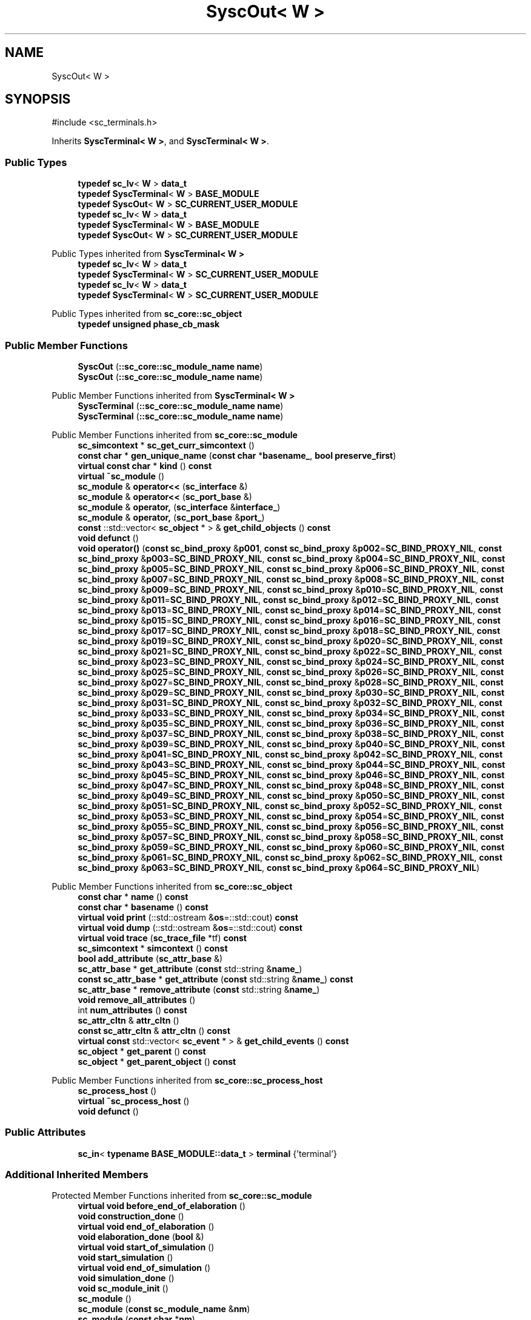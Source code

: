 .TH "SyscOut< W >" 3 "VHDL simulator" \" -*- nroff -*-
.ad l
.nh
.SH NAME
SyscOut< W >
.SH SYNOPSIS
.br
.PP
.PP
\fR#include <sc_terminals\&.h>\fP
.PP
Inherits \fBSyscTerminal< W >\fP, and \fBSyscTerminal< W >\fP\&.
.SS "Public Types"

.in +1c
.ti -1c
.RI "\fBtypedef\fP \fBsc_lv\fP< \fBW\fP > \fBdata_t\fP"
.br
.ti -1c
.RI "\fBtypedef\fP \fBSyscTerminal\fP< \fBW\fP > \fBBASE_MODULE\fP"
.br
.ti -1c
.RI "\fBtypedef\fP \fBSyscOut\fP< \fBW\fP > \fBSC_CURRENT_USER_MODULE\fP"
.br
.ti -1c
.RI "\fBtypedef\fP \fBsc_lv\fP< \fBW\fP > \fBdata_t\fP"
.br
.ti -1c
.RI "\fBtypedef\fP \fBSyscTerminal\fP< \fBW\fP > \fBBASE_MODULE\fP"
.br
.ti -1c
.RI "\fBtypedef\fP \fBSyscOut\fP< \fBW\fP > \fBSC_CURRENT_USER_MODULE\fP"
.br
.in -1c

Public Types inherited from \fBSyscTerminal< W >\fP
.in +1c
.ti -1c
.RI "\fBtypedef\fP \fBsc_lv\fP< \fBW\fP > \fBdata_t\fP"
.br
.ti -1c
.RI "\fBtypedef\fP \fBSyscTerminal\fP< \fBW\fP > \fBSC_CURRENT_USER_MODULE\fP"
.br
.ti -1c
.RI "\fBtypedef\fP \fBsc_lv\fP< \fBW\fP > \fBdata_t\fP"
.br
.ti -1c
.RI "\fBtypedef\fP \fBSyscTerminal\fP< \fBW\fP > \fBSC_CURRENT_USER_MODULE\fP"
.br
.in -1c

Public Types inherited from \fBsc_core::sc_object\fP
.in +1c
.ti -1c
.RI "\fBtypedef\fP \fBunsigned\fP \fBphase_cb_mask\fP"
.br
.in -1c
.SS "Public Member Functions"

.in +1c
.ti -1c
.RI "\fBSyscOut\fP (\fB::sc_core::sc_module_name\fP \fBname\fP)"
.br
.ti -1c
.RI "\fBSyscOut\fP (\fB::sc_core::sc_module_name\fP \fBname\fP)"
.br
.in -1c

Public Member Functions inherited from \fBSyscTerminal< W >\fP
.in +1c
.ti -1c
.RI "\fBSyscTerminal\fP (\fB::sc_core::sc_module_name\fP \fBname\fP)"
.br
.ti -1c
.RI "\fBSyscTerminal\fP (\fB::sc_core::sc_module_name\fP \fBname\fP)"
.br
.in -1c

Public Member Functions inherited from \fBsc_core::sc_module\fP
.in +1c
.ti -1c
.RI "\fBsc_simcontext\fP * \fBsc_get_curr_simcontext\fP ()"
.br
.ti -1c
.RI "\fBconst\fP \fBchar\fP * \fBgen_unique_name\fP (\fBconst\fP \fBchar\fP *\fBbasename_\fP, \fBbool\fP \fBpreserve_first\fP)"
.br
.ti -1c
.RI "\fBvirtual\fP \fBconst\fP \fBchar\fP * \fBkind\fP () \fBconst\fP"
.br
.ti -1c
.RI "\fBvirtual\fP \fB~sc_module\fP ()"
.br
.ti -1c
.RI "\fBsc_module\fP & \fBoperator<<\fP (\fBsc_interface\fP &)"
.br
.ti -1c
.RI "\fBsc_module\fP & \fBoperator<<\fP (\fBsc_port_base\fP &)"
.br
.ti -1c
.RI "\fBsc_module\fP & \fBoperator,\fP (\fBsc_interface\fP &\fBinterface_\fP)"
.br
.ti -1c
.RI "\fBsc_module\fP & \fBoperator,\fP (\fBsc_port_base\fP &\fBport_\fP)"
.br
.ti -1c
.RI "\fBconst\fP ::std::vector< \fBsc_object\fP * > & \fBget_child_objects\fP () \fBconst\fP"
.br
.ti -1c
.RI "\fBvoid\fP \fBdefunct\fP ()"
.br
.ti -1c
.RI "\fBvoid\fP \fBoperator()\fP (\fBconst\fP \fBsc_bind_proxy\fP &\fBp001\fP, \fBconst\fP \fBsc_bind_proxy\fP &\fBp002\fP=\fBSC_BIND_PROXY_NIL\fP, \fBconst\fP \fBsc_bind_proxy\fP &\fBp003\fP=\fBSC_BIND_PROXY_NIL\fP, \fBconst\fP \fBsc_bind_proxy\fP &\fBp004\fP=\fBSC_BIND_PROXY_NIL\fP, \fBconst\fP \fBsc_bind_proxy\fP &\fBp005\fP=\fBSC_BIND_PROXY_NIL\fP, \fBconst\fP \fBsc_bind_proxy\fP &\fBp006\fP=\fBSC_BIND_PROXY_NIL\fP, \fBconst\fP \fBsc_bind_proxy\fP &\fBp007\fP=\fBSC_BIND_PROXY_NIL\fP, \fBconst\fP \fBsc_bind_proxy\fP &\fBp008\fP=\fBSC_BIND_PROXY_NIL\fP, \fBconst\fP \fBsc_bind_proxy\fP &\fBp009\fP=\fBSC_BIND_PROXY_NIL\fP, \fBconst\fP \fBsc_bind_proxy\fP &\fBp010\fP=\fBSC_BIND_PROXY_NIL\fP, \fBconst\fP \fBsc_bind_proxy\fP &\fBp011\fP=\fBSC_BIND_PROXY_NIL\fP, \fBconst\fP \fBsc_bind_proxy\fP &\fBp012\fP=\fBSC_BIND_PROXY_NIL\fP, \fBconst\fP \fBsc_bind_proxy\fP &\fBp013\fP=\fBSC_BIND_PROXY_NIL\fP, \fBconst\fP \fBsc_bind_proxy\fP &\fBp014\fP=\fBSC_BIND_PROXY_NIL\fP, \fBconst\fP \fBsc_bind_proxy\fP &\fBp015\fP=\fBSC_BIND_PROXY_NIL\fP, \fBconst\fP \fBsc_bind_proxy\fP &\fBp016\fP=\fBSC_BIND_PROXY_NIL\fP, \fBconst\fP \fBsc_bind_proxy\fP &\fBp017\fP=\fBSC_BIND_PROXY_NIL\fP, \fBconst\fP \fBsc_bind_proxy\fP &\fBp018\fP=\fBSC_BIND_PROXY_NIL\fP, \fBconst\fP \fBsc_bind_proxy\fP &\fBp019\fP=\fBSC_BIND_PROXY_NIL\fP, \fBconst\fP \fBsc_bind_proxy\fP &\fBp020\fP=\fBSC_BIND_PROXY_NIL\fP, \fBconst\fP \fBsc_bind_proxy\fP &\fBp021\fP=\fBSC_BIND_PROXY_NIL\fP, \fBconst\fP \fBsc_bind_proxy\fP &\fBp022\fP=\fBSC_BIND_PROXY_NIL\fP, \fBconst\fP \fBsc_bind_proxy\fP &\fBp023\fP=\fBSC_BIND_PROXY_NIL\fP, \fBconst\fP \fBsc_bind_proxy\fP &\fBp024\fP=\fBSC_BIND_PROXY_NIL\fP, \fBconst\fP \fBsc_bind_proxy\fP &\fBp025\fP=\fBSC_BIND_PROXY_NIL\fP, \fBconst\fP \fBsc_bind_proxy\fP &\fBp026\fP=\fBSC_BIND_PROXY_NIL\fP, \fBconst\fP \fBsc_bind_proxy\fP &\fBp027\fP=\fBSC_BIND_PROXY_NIL\fP, \fBconst\fP \fBsc_bind_proxy\fP &\fBp028\fP=\fBSC_BIND_PROXY_NIL\fP, \fBconst\fP \fBsc_bind_proxy\fP &\fBp029\fP=\fBSC_BIND_PROXY_NIL\fP, \fBconst\fP \fBsc_bind_proxy\fP &\fBp030\fP=\fBSC_BIND_PROXY_NIL\fP, \fBconst\fP \fBsc_bind_proxy\fP &\fBp031\fP=\fBSC_BIND_PROXY_NIL\fP, \fBconst\fP \fBsc_bind_proxy\fP &\fBp032\fP=\fBSC_BIND_PROXY_NIL\fP, \fBconst\fP \fBsc_bind_proxy\fP &\fBp033\fP=\fBSC_BIND_PROXY_NIL\fP, \fBconst\fP \fBsc_bind_proxy\fP &\fBp034\fP=\fBSC_BIND_PROXY_NIL\fP, \fBconst\fP \fBsc_bind_proxy\fP &\fBp035\fP=\fBSC_BIND_PROXY_NIL\fP, \fBconst\fP \fBsc_bind_proxy\fP &\fBp036\fP=\fBSC_BIND_PROXY_NIL\fP, \fBconst\fP \fBsc_bind_proxy\fP &\fBp037\fP=\fBSC_BIND_PROXY_NIL\fP, \fBconst\fP \fBsc_bind_proxy\fP &\fBp038\fP=\fBSC_BIND_PROXY_NIL\fP, \fBconst\fP \fBsc_bind_proxy\fP &\fBp039\fP=\fBSC_BIND_PROXY_NIL\fP, \fBconst\fP \fBsc_bind_proxy\fP &\fBp040\fP=\fBSC_BIND_PROXY_NIL\fP, \fBconst\fP \fBsc_bind_proxy\fP &\fBp041\fP=\fBSC_BIND_PROXY_NIL\fP, \fBconst\fP \fBsc_bind_proxy\fP &\fBp042\fP=\fBSC_BIND_PROXY_NIL\fP, \fBconst\fP \fBsc_bind_proxy\fP &\fBp043\fP=\fBSC_BIND_PROXY_NIL\fP, \fBconst\fP \fBsc_bind_proxy\fP &\fBp044\fP=\fBSC_BIND_PROXY_NIL\fP, \fBconst\fP \fBsc_bind_proxy\fP &\fBp045\fP=\fBSC_BIND_PROXY_NIL\fP, \fBconst\fP \fBsc_bind_proxy\fP &\fBp046\fP=\fBSC_BIND_PROXY_NIL\fP, \fBconst\fP \fBsc_bind_proxy\fP &\fBp047\fP=\fBSC_BIND_PROXY_NIL\fP, \fBconst\fP \fBsc_bind_proxy\fP &\fBp048\fP=\fBSC_BIND_PROXY_NIL\fP, \fBconst\fP \fBsc_bind_proxy\fP &\fBp049\fP=\fBSC_BIND_PROXY_NIL\fP, \fBconst\fP \fBsc_bind_proxy\fP &\fBp050\fP=\fBSC_BIND_PROXY_NIL\fP, \fBconst\fP \fBsc_bind_proxy\fP &\fBp051\fP=\fBSC_BIND_PROXY_NIL\fP, \fBconst\fP \fBsc_bind_proxy\fP &\fBp052\fP=\fBSC_BIND_PROXY_NIL\fP, \fBconst\fP \fBsc_bind_proxy\fP &\fBp053\fP=\fBSC_BIND_PROXY_NIL\fP, \fBconst\fP \fBsc_bind_proxy\fP &\fBp054\fP=\fBSC_BIND_PROXY_NIL\fP, \fBconst\fP \fBsc_bind_proxy\fP &\fBp055\fP=\fBSC_BIND_PROXY_NIL\fP, \fBconst\fP \fBsc_bind_proxy\fP &\fBp056\fP=\fBSC_BIND_PROXY_NIL\fP, \fBconst\fP \fBsc_bind_proxy\fP &\fBp057\fP=\fBSC_BIND_PROXY_NIL\fP, \fBconst\fP \fBsc_bind_proxy\fP &\fBp058\fP=\fBSC_BIND_PROXY_NIL\fP, \fBconst\fP \fBsc_bind_proxy\fP &\fBp059\fP=\fBSC_BIND_PROXY_NIL\fP, \fBconst\fP \fBsc_bind_proxy\fP &\fBp060\fP=\fBSC_BIND_PROXY_NIL\fP, \fBconst\fP \fBsc_bind_proxy\fP &\fBp061\fP=\fBSC_BIND_PROXY_NIL\fP, \fBconst\fP \fBsc_bind_proxy\fP &\fBp062\fP=\fBSC_BIND_PROXY_NIL\fP, \fBconst\fP \fBsc_bind_proxy\fP &\fBp063\fP=\fBSC_BIND_PROXY_NIL\fP, \fBconst\fP \fBsc_bind_proxy\fP &\fBp064\fP=\fBSC_BIND_PROXY_NIL\fP)"
.br
.in -1c

Public Member Functions inherited from \fBsc_core::sc_object\fP
.in +1c
.ti -1c
.RI "\fBconst\fP \fBchar\fP * \fBname\fP () \fBconst\fP"
.br
.ti -1c
.RI "\fBconst\fP \fBchar\fP * \fBbasename\fP () \fBconst\fP"
.br
.ti -1c
.RI "\fBvirtual\fP \fBvoid\fP \fBprint\fP (::std::ostream &\fBos\fP=::std::cout) \fBconst\fP"
.br
.ti -1c
.RI "\fBvirtual\fP \fBvoid\fP \fBdump\fP (::std::ostream &\fBos\fP=::std::cout) \fBconst\fP"
.br
.ti -1c
.RI "\fBvirtual\fP \fBvoid\fP \fBtrace\fP (\fBsc_trace_file\fP *tf) \fBconst\fP"
.br
.ti -1c
.RI "\fBsc_simcontext\fP * \fBsimcontext\fP () \fBconst\fP"
.br
.ti -1c
.RI "\fBbool\fP \fBadd_attribute\fP (\fBsc_attr_base\fP &)"
.br
.ti -1c
.RI "\fBsc_attr_base\fP * \fBget_attribute\fP (\fBconst\fP std::string &\fBname_\fP)"
.br
.ti -1c
.RI "\fBconst\fP \fBsc_attr_base\fP * \fBget_attribute\fP (\fBconst\fP std::string &\fBname_\fP) \fBconst\fP"
.br
.ti -1c
.RI "\fBsc_attr_base\fP * \fBremove_attribute\fP (\fBconst\fP std::string &\fBname_\fP)"
.br
.ti -1c
.RI "\fBvoid\fP \fBremove_all_attributes\fP ()"
.br
.ti -1c
.RI "int \fBnum_attributes\fP () \fBconst\fP"
.br
.ti -1c
.RI "\fBsc_attr_cltn\fP & \fBattr_cltn\fP ()"
.br
.ti -1c
.RI "\fBconst\fP \fBsc_attr_cltn\fP & \fBattr_cltn\fP () \fBconst\fP"
.br
.ti -1c
.RI "\fBvirtual\fP \fBconst\fP std::vector< \fBsc_event\fP * > & \fBget_child_events\fP () \fBconst\fP"
.br
.ti -1c
.RI "\fBsc_object\fP * \fBget_parent\fP () \fBconst\fP"
.br
.ti -1c
.RI "\fBsc_object\fP * \fBget_parent_object\fP () \fBconst\fP"
.br
.in -1c

Public Member Functions inherited from \fBsc_core::sc_process_host\fP
.in +1c
.ti -1c
.RI "\fBsc_process_host\fP ()"
.br
.ti -1c
.RI "\fBvirtual\fP \fB~sc_process_host\fP ()"
.br
.ti -1c
.RI "\fBvoid\fP \fBdefunct\fP ()"
.br
.in -1c
.SS "Public Attributes"

.in +1c
.ti -1c
.RI "\fBsc_in\fP< \fBtypename\fP \fBBASE_MODULE::data_t\fP > \fBterminal\fP {'terminal'}"
.br
.in -1c
.SS "Additional Inherited Members"


Protected Member Functions inherited from \fBsc_core::sc_module\fP
.in +1c
.ti -1c
.RI "\fBvirtual\fP \fBvoid\fP \fBbefore_end_of_elaboration\fP ()"
.br
.ti -1c
.RI "\fBvoid\fP \fBconstruction_done\fP ()"
.br
.ti -1c
.RI "\fBvirtual\fP \fBvoid\fP \fBend_of_elaboration\fP ()"
.br
.ti -1c
.RI "\fBvoid\fP \fBelaboration_done\fP (\fBbool\fP &)"
.br
.ti -1c
.RI "\fBvirtual\fP \fBvoid\fP \fBstart_of_simulation\fP ()"
.br
.ti -1c
.RI "\fBvoid\fP \fBstart_simulation\fP ()"
.br
.ti -1c
.RI "\fBvirtual\fP \fBvoid\fP \fBend_of_simulation\fP ()"
.br
.ti -1c
.RI "\fBvoid\fP \fBsimulation_done\fP ()"
.br
.ti -1c
.RI "\fBvoid\fP \fBsc_module_init\fP ()"
.br
.ti -1c
.RI "\fBsc_module\fP ()"
.br
.ti -1c
.RI "\fBsc_module\fP (\fBconst\fP \fBsc_module_name\fP &\fBnm\fP)"
.br
.ti -1c
.RI "\fBsc_module\fP (\fBconst\fP \fBchar\fP *\fBnm\fP)"
.br
.ti -1c
.RI "\fBsc_module\fP (\fBconst\fP std::string &\fBnm\fP)"
.br
.ti -1c
.RI "\fBvoid\fP \fBend_module\fP ()"
.br
.ti -1c
.RI "\fBvoid\fP \fBdont_initialize\fP ()"
.br
.ti -1c
.RI "\fBvoid\fP \fBpositional_bind\fP (\fBsc_interface\fP &)"
.br
.ti -1c
.RI "\fBvoid\fP \fBpositional_bind\fP (\fBsc_port_base\fP &)"
.br
.ti -1c
.RI "\fBvoid\fP \fBasync_reset_signal_is\fP (\fBconst\fP \fBsc_in\fP< \fBbool\fP > &port, \fBbool\fP level)"
.br
.ti -1c
.RI "\fBvoid\fP \fBasync_reset_signal_is\fP (\fBconst\fP \fBsc_inout\fP< \fBbool\fP > &port, \fBbool\fP level)"
.br
.ti -1c
.RI "\fBvoid\fP \fBasync_reset_signal_is\fP (\fBconst\fP \fBsc_out\fP< \fBbool\fP > &port, \fBbool\fP level)"
.br
.ti -1c
.RI "\fBvoid\fP \fBasync_reset_signal_is\fP (\fBconst\fP \fBsc_signal_in_if\fP< \fBbool\fP > &iface, \fBbool\fP level)"
.br
.ti -1c
.RI "\fBvoid\fP \fBreset_signal_is\fP (\fBconst\fP \fBsc_in\fP< \fBbool\fP > &port, \fBbool\fP level)"
.br
.ti -1c
.RI "\fBvoid\fP \fBreset_signal_is\fP (\fBconst\fP \fBsc_inout\fP< \fBbool\fP > &port, \fBbool\fP level)"
.br
.ti -1c
.RI "\fBvoid\fP \fBreset_signal_is\fP (\fBconst\fP \fBsc_out\fP< \fBbool\fP > &port, \fBbool\fP level)"
.br
.ti -1c
.RI "\fBvoid\fP \fBreset_signal_is\fP (\fBconst\fP \fBsc_signal_in_if\fP< \fBbool\fP > &iface, \fBbool\fP level)"
.br
.ti -1c
.RI "\fBvoid\fP \fBwait\fP ()"
.br
.ti -1c
.RI "\fBvoid\fP \fBwait\fP (\fBconst\fP \fBsc_event\fP &\fBe\fP)"
.br
.ti -1c
.RI "\fBvoid\fP \fBwait\fP (\fBconst\fP \fBsc_event_or_list\fP &\fBel\fP)"
.br
.ti -1c
.RI "\fBvoid\fP \fBwait\fP (\fBconst\fP \fBsc_event_and_list\fP &\fBel\fP)"
.br
.ti -1c
.RI "\fBvoid\fP \fBwait\fP (\fBconst\fP \fBsc_time\fP &t)"
.br
.ti -1c
.RI "\fBvoid\fP \fBwait\fP (\fBdouble\fP v, \fBsc_time_unit\fP \fBtu\fP)"
.br
.ti -1c
.RI "\fBvoid\fP \fBwait\fP (\fBconst\fP \fBsc_time\fP &t, \fBconst\fP \fBsc_event\fP &\fBe\fP)"
.br
.ti -1c
.RI "\fBvoid\fP \fBwait\fP (\fBdouble\fP v, \fBsc_time_unit\fP \fBtu\fP, \fBconst\fP \fBsc_event\fP &\fBe\fP)"
.br
.ti -1c
.RI "\fBvoid\fP \fBwait\fP (\fBconst\fP \fBsc_time\fP &t, \fBconst\fP \fBsc_event_or_list\fP &\fBel\fP)"
.br
.ti -1c
.RI "\fBvoid\fP \fBwait\fP (\fBdouble\fP v, \fBsc_time_unit\fP \fBtu\fP, \fBconst\fP \fBsc_event_or_list\fP &\fBel\fP)"
.br
.ti -1c
.RI "\fBvoid\fP \fBwait\fP (\fBconst\fP \fBsc_time\fP &t, \fBconst\fP \fBsc_event_and_list\fP &\fBel\fP)"
.br
.ti -1c
.RI "\fBvoid\fP \fBwait\fP (\fBdouble\fP v, \fBsc_time_unit\fP \fBtu\fP, \fBconst\fP \fBsc_event_and_list\fP &\fBel\fP)"
.br
.ti -1c
.RI "\fBvoid\fP \fBnext_trigger\fP ()"
.br
.ti -1c
.RI "\fBvoid\fP \fBnext_trigger\fP (\fBconst\fP \fBsc_event\fP &\fBe\fP)"
.br
.ti -1c
.RI "\fBvoid\fP \fBnext_trigger\fP (\fBconst\fP \fBsc_event_or_list\fP &\fBel\fP)"
.br
.ti -1c
.RI "\fBvoid\fP \fBnext_trigger\fP (\fBconst\fP \fBsc_event_and_list\fP &\fBel\fP)"
.br
.ti -1c
.RI "\fBvoid\fP \fBnext_trigger\fP (\fBconst\fP \fBsc_time\fP &t)"
.br
.ti -1c
.RI "\fBvoid\fP \fBnext_trigger\fP (\fBdouble\fP v, \fBsc_time_unit\fP \fBtu\fP)"
.br
.ti -1c
.RI "\fBvoid\fP \fBnext_trigger\fP (\fBconst\fP \fBsc_time\fP &t, \fBconst\fP \fBsc_event\fP &\fBe\fP)"
.br
.ti -1c
.RI "\fBvoid\fP \fBnext_trigger\fP (\fBdouble\fP v, \fBsc_time_unit\fP \fBtu\fP, \fBconst\fP \fBsc_event\fP &\fBe\fP)"
.br
.ti -1c
.RI "\fBvoid\fP \fBnext_trigger\fP (\fBconst\fP \fBsc_time\fP &t, \fBconst\fP \fBsc_event_or_list\fP &\fBel\fP)"
.br
.ti -1c
.RI "\fBvoid\fP \fBnext_trigger\fP (\fBdouble\fP v, \fBsc_time_unit\fP \fBtu\fP, \fBconst\fP \fBsc_event_or_list\fP &\fBel\fP)"
.br
.ti -1c
.RI "\fBvoid\fP \fBnext_trigger\fP (\fBconst\fP \fBsc_time\fP &t, \fBconst\fP \fBsc_event_and_list\fP &\fBel\fP)"
.br
.ti -1c
.RI "\fBvoid\fP \fBnext_trigger\fP (\fBdouble\fP v, \fBsc_time_unit\fP \fBtu\fP, \fBconst\fP \fBsc_event_and_list\fP &\fBel\fP)"
.br
.ti -1c
.RI "\fBbool\fP \fBtimed_out\fP ()"
.br
.ti -1c
.RI "\fBvoid\fP \fBhalt\fP ()"
.br
.ti -1c
.RI "\fBvoid\fP \fBwait\fP (int \fBn\fP)"
.br
.ti -1c
.RI "\fBvoid\fP \fBat_posedge\fP (\fBconst\fP \fBsc_signal_in_if\fP< \fBbool\fP > &s)"
.br
.ti -1c
.RI "\fBvoid\fP \fBat_posedge\fP (\fBconst\fP \fBsc_signal_in_if\fP< \fBsc_dt::sc_logic\fP > &s)"
.br
.ti -1c
.RI "\fBvoid\fP \fBat_negedge\fP (\fBconst\fP \fBsc_signal_in_if\fP< \fBbool\fP > &s)"
.br
.ti -1c
.RI "\fBvoid\fP \fBat_negedge\fP (\fBconst\fP \fBsc_signal_in_if\fP< \fBsc_dt::sc_logic\fP > &s)"
.br
.ti -1c
.RI "\fBvoid\fP \fBwatching\fP (\fBbool\fP)"
.br
.ti -1c
.RI "\fBvoid\fP \fBset_stack_size\fP (std::size_t)"
.br
.ti -1c
.RI "int \fBappend_port\fP (\fBsc_port_base\fP *)"
.br
.in -1c

Protected Member Functions inherited from \fBsc_core::sc_object\fP
.in +1c
.ti -1c
.RI "\fBsc_object\fP ()"
.br
.ti -1c
.RI "\fBsc_object\fP (\fBconst\fP \fBchar\fP *\fBnm\fP)"
.br
.ti -1c
.RI "\fBsc_object\fP (\fBconst\fP \fBsc_object\fP &)"
.br
.ti -1c
.RI "\fBsc_object\fP & \fBoperator=\fP (\fBconst\fP \fBsc_object\fP &)"
.br
.ti -1c
.RI "\fBvirtual\fP \fB~sc_object\fP ()"
.br
.ti -1c
.RI "\fBvirtual\fP \fBvoid\fP \fBadd_child_event\fP (\fBsc_event\fP *\fBevent_p\fP)"
.br
.ti -1c
.RI "\fBvirtual\fP \fBvoid\fP \fBadd_child_object\fP (\fBsc_object\fP *\fBobject_p\fP)"
.br
.ti -1c
.RI "\fBvirtual\fP \fBbool\fP \fBremove_child_event\fP (\fBsc_event\fP *\fBevent_p\fP)"
.br
.ti -1c
.RI "\fBvirtual\fP \fBbool\fP \fBremove_child_object\fP (\fBsc_object\fP *\fBobject_p\fP)"
.br
.ti -1c
.RI "\fBphase_cb_mask\fP \fBregister_simulation_phase_callback\fP (\fBphase_cb_mask\fP)"
.br
.ti -1c
.RI "\fBphase_cb_mask\fP \fBunregister_simulation_phase_callback\fP (\fBphase_cb_mask\fP)"
.br
.in -1c

Protected Attributes inherited from \fBsc_core::sc_module\fP
.in +1c
.ti -1c
.RI "\fBsc_sensitive\fP \fBsensitive\fP"
.br
.ti -1c
.RI "\fBsc_sensitive_pos\fP \fBsensitive_pos\fP"
.br
.ti -1c
.RI "\fBsc_sensitive_neg\fP \fBsensitive_neg\fP"
.br
.in -1c
.SH "Member Typedef Documentation"
.PP 
.SS "template<\fBunsigned\fP int W = 1> \fBtypedef\fP \fBSyscTerminal\fP<\fBW\fP> \fBSyscOut\fP< \fBW\fP >::BASE_MODULE"

.SS "template<\fBunsigned\fP int W = 1> \fBtypedef\fP \fBSyscTerminal\fP<\fBW\fP> \fBSyscOut\fP< \fBW\fP >::BASE_MODULE"

.SS "template<\fBunsigned\fP int W = 1> \fBtypedef\fP \fBsc_lv\fP<\fBW\fP> \fBSyscOut\fP< \fBW\fP >::data_t"

.SS "template<\fBunsigned\fP int W = 1> \fBtypedef\fP \fBsc_lv\fP<\fBW\fP> \fBSyscOut\fP< \fBW\fP >::data_t"

.SS "template<\fBunsigned\fP int W = 1> \fBtypedef\fP \fBSyscOut\fP<\fBW\fP> \fBSyscOut\fP< \fBW\fP >::SC_CURRENT_USER_MODULE"

.SS "template<\fBunsigned\fP int W = 1> \fBtypedef\fP \fBSyscOut\fP<\fBW\fP> \fBSyscOut\fP< \fBW\fP >::SC_CURRENT_USER_MODULE"

.SH "Constructor & Destructor Documentation"
.PP 
.SS "template<\fBunsigned\fP int W = 1> \fBSyscOut\fP< \fBW\fP >\fB::SyscOut\fP (\fB::sc_core::sc_module_name\fP name)\fR [inline]\fP"

.SS "template<\fBunsigned\fP int W = 1> \fBSyscOut\fP< \fBW\fP >\fB::SyscOut\fP (\fB::sc_core::sc_module_name\fP name)\fR [inline]\fP"

.SH "Member Data Documentation"
.PP 
.SS "template<\fBunsigned\fP int W = 1> \fBsc_in\fP< \fBtypename\fP \fBBASE_MODULE::data_t\fP > \fBSyscOut\fP< \fBW\fP >::terminal {'terminal'}"


.SH "Author"
.PP 
Generated automatically by Doxygen for VHDL simulator from the source code\&.

